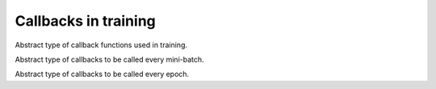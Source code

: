 
Callbacks in training
=====================




.. class:: AbstractCallback

   Abstract type of callback functions used in training.




.. class:: AbstractIterationCallback

   Abstract type of callbacks to be called every mini-batch.




.. class:: AbstractEpochCallback

   Abstract type of callbacks to be called every epoch.



